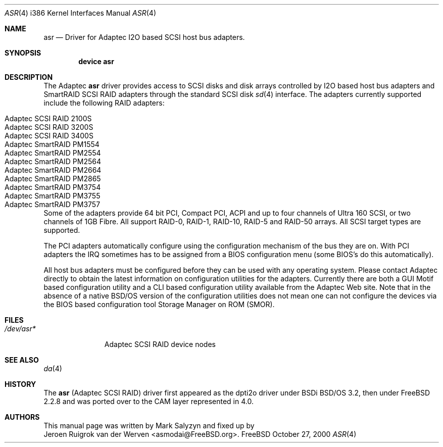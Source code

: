 .\" Copyright (c) 2000 Adaptec, Inc.
.\" All rights reserved.
.\"
.\" Manpage cleanup by: Jeroen Ruigrok van der Werven <asmodai@FreeBSD.org>
.\"
.\" $FreeBSD$
.\"
.Dd October 27, 2000
.Dt ASR 4 i386
.Os FreeBSD
.Sh NAME
.Nm asr
.Nd
.Tn Driver for Adaptec I2O based SCSI host bus adapters.
.Sh SYNOPSIS
.Cd "device asr"
.Sh DESCRIPTION
The Adaptec
.Nm asr
driver provides access to SCSI disks
and disk arrays controlled by I2O based host bus adapters and
SmartRAID SCSI RAID adapters through the standard SCSI disk
.Xr sd 4
interface.
The adapters currently supported include the following RAID adapters:
.Pp
.Bl -tag -width "Adaptec SmartRAID PM1554" -compact
.It Adaptec SCSI RAID 2100S
.It Adaptec SCSI RAID 3200S
.It Adaptec SCSI RAID 3400S
.It Adaptec SmartRAID PM1554
.It Adaptec SmartRAID PM2554
.It Adaptec SmartRAID PM2564
.It Adaptec SmartRAID PM2664
.It Adaptec SmartRAID PM2865
.It Adaptec SmartRAID PM3754
.It Adaptec SmartRAID PM3755
.It Adaptec SmartRAID PM3757
.El
.Pp
Some of the adapters provide 64 bit PCI,
Compact PCI,
ACPI and up to four channels of Ultra 160 SCSI,
or two channels of 1GB Fibre.
All support RAID-0, RAID-1, RAID-10, RAID-5 and RAID-50 arrays.
All SCSI target types are supported.
.Pp
The PCI adapters automatically configure
using the configuration mechanism of the bus they are on.
With PCI adapters
the IRQ sometimes has to be assigned from a BIOS configuration menu
(some BIOS's do this automatically).
.Pp
All host bus adapters must be configured
before they can be used with any operating system.
Please contact Adaptec directly to obtain the latest information
on configuration utilities for the adapters.
Currently there are both a GUI Motif based configuration utility
and a CLI based configuration utility available from the Adaptec Web site.
Note that in the absence of a native BSD/OS version
of the configuration utilities
does not mean one can not configure the devices via the BIOS
based configuration tool Storage Manager on ROM (SMOR).
.Sh FILES
.Bl -tag -width "/dev/asr*" -compact
.It Pa /dev/asr*
Adaptec SCSI RAID device nodes
.El
.Sh SEE ALSO
.Xr da 4
.Sh HISTORY
The
.Nm asr
(Adaptec SCSI RAID)
driver first appeared as the dpti2o driver under BSDi BSD/OS 3.2,
then under FreeBSD 2.2.8
and was ported over to the CAM layer represented in 4.0.
.Sh AUTHORS
This manual page was written by
.An Mark Salyzyn
and fixed up by
.An Jeroen Ruigrok van der Werven Aq asmodai@FreeBSD.org .
